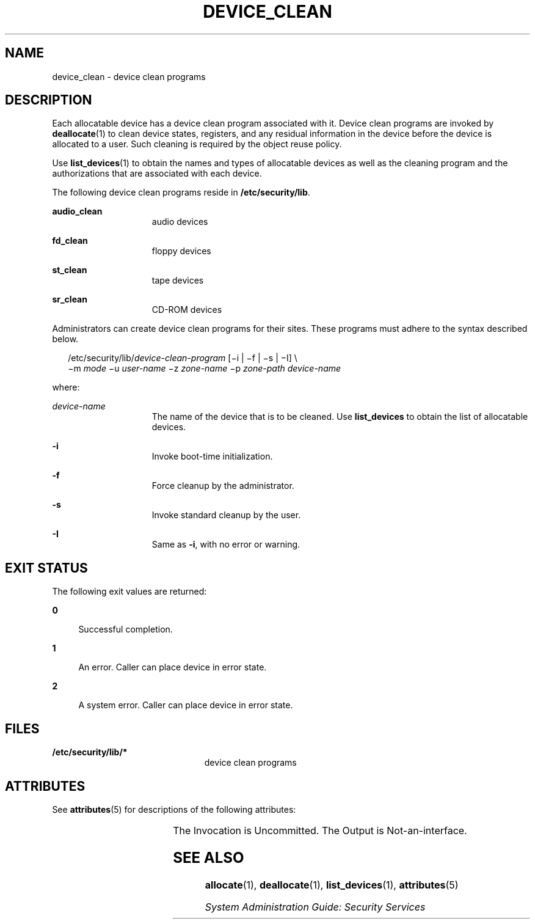 '\" te
.\" Copyright (c) 2007, Sun Microsystems, Inc. All Rights Reserved.
.\" The contents of this file are subject to the terms of the Common Development and Distribution License (the "License").  You may not use this file except in compliance with the License.
.\" You can obtain a copy of the license at usr/src/OPENSOLARIS.LICENSE or http://www.opensolaris.org/os/licensing.  See the License for the specific language governing permissions and limitations under the License.
.\" When distributing Covered Code, include this CDDL HEADER in each file and include the License file at usr/src/OPENSOLARIS.LICENSE.  If applicable, add the following below this CDDL HEADER, with the fields enclosed by brackets "[]" replaced with your own identifying information: Portions Copyright [yyyy] [name of copyright owner]
.TH DEVICE_CLEAN 5 "Jun 14, 2007"
.SH NAME
device_clean \- device clean programs
.SH DESCRIPTION
.sp
.LP
Each allocatable device has a device clean program associated with it. Device
clean programs are invoked by \fBdeallocate\fR(1) to clean device states,
registers, and any residual information in the device before the device is
allocated to a user. Such cleaning is required by the object reuse policy.
.sp
.LP
Use \fBlist_devices\fR(1) to obtain the names and types of allocatable devices
as well as the cleaning program and the authorizations that are associated with
each device.
.sp
.LP
The following device clean programs reside in \fB/etc/security/lib\fR.
.sp
.ne 2
.na
\fB\fBaudio_clean\fR\fR
.ad
.RS 15n
audio devices
.RE

.sp
.ne 2
.na
\fB\fBfd_clean\fR\fR
.ad
.RS 15n
floppy devices
.RE

.sp
.ne 2
.na
\fB\fBst_clean\fR\fR
.ad
.RS 15n
tape devices
.RE

.sp
.ne 2
.na
\fB\fBsr_clean\fR\fR
.ad
.RS 15n
CD-ROM devices
.RE

.sp
.LP
Administrators can create device clean programs for their sites. These programs
must adhere to the syntax described below.
.sp
.in +2
.nf
/etc/security/lib/\fIdevice-clean-program\fR [\(mii | \(mif | \(mis | \(miI] \e
\(mim \fImode\fR \(miu \fIuser-name\fR \(miz \fIzone-name\fR \(mip \fIzone-path\fR \fIdevice-name\fR
.fi
.in -2
.sp

.sp
.LP
where:
.sp
.ne 2
.na
\fB\fIdevice-name\fR\fR
.ad
.RS 15n
The name of the device that is to be cleaned. Use \fBlist_devices\fR to obtain
the list of allocatable devices.
.RE

.sp
.ne 2
.na
\fB\fB-i\fR\fR
.ad
.RS 15n
Invoke boot-time initialization.
.RE

.sp
.ne 2
.na
\fB\fB-f\fR\fR
.ad
.RS 15n
Force cleanup by the administrator.
.RE

.sp
.ne 2
.na
\fB\fB-s\fR\fR
.ad
.RS 15n
Invoke standard cleanup by the user.
.RE

.sp
.ne 2
.na
\fB\fB-I\fR\fR
.ad
.RS 15n
Same as \fB-i\fR, with no error or warning.
.RE

.SH EXIT STATUS
.sp
.LP
The following exit values are returned:
.sp
.ne 2
.na
\fB\fB0\fR\fR
.ad
.sp .6
.RS 4n
Successful completion.
.RE

.sp
.ne 2
.na
\fB\fB1\fR\fR
.ad
.sp .6
.RS 4n
An error. Caller can place device in error state.
.RE

.sp
.ne 2
.na
\fB\fB2\fR\fR
.ad
.sp .6
.RS 4n
A system error. Caller can place device in error state.
.RE

.SH FILES
.sp
.ne 2
.na
\fB\fB/etc/security/lib/*\fR\fR
.ad
.RS 23n
device clean programs
.RE

.SH ATTRIBUTES
.sp
.LP
See \fBattributes\fR(5)  for descriptions of the following attributes:
.sp

.sp
.TS
box;
c | c
l | l .
ATTRIBUTE TYPE	ATTRIBUTE VALUE
_
Interface Stability	See below.
.TE

.sp
.LP
The Invocation is Uncommitted. The Output is Not-an-interface.
.SH SEE ALSO
.sp
.LP
\fBallocate\fR(1), \fBdeallocate\fR(1), \fBlist_devices\fR(1),
\fBattributes\fR(5)
.sp
.LP
\fISystem Administration Guide: Security Services\fR
